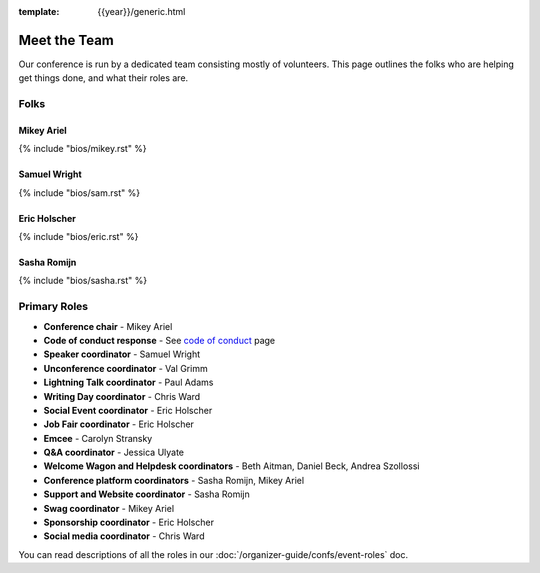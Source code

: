 :template: {{year}}/generic.html


Meet the Team
=============

Our conference is run by a dedicated team consisting mostly of volunteers.
This page outlines the folks who are helping get things done, and what their roles are.

Folks
-----

Mikey Ariel
~~~~~~~~~~~

{% include "bios/mikey.rst" %}

Samuel Wright
~~~~~~~~~~~~~

{% include "bios/sam.rst" %}

Eric Holscher
~~~~~~~~~~~~~

{% include "bios/eric.rst" %}

Sasha Romijn
~~~~~~~~~~~~

{% include "bios/sasha.rst" %}

Primary Roles
-------------

* **Conference chair** - Mikey Ariel
* **Code of conduct response** - See `code of conduct </code-of-conduct/#reporting-and-contact-information>`_ page
* **Speaker coordinator** - Samuel Wright
* **Unconference coordinator** - Val Grimm
* **Lightning Talk coordinator** - Paul Adams
* **Writing Day coordinator** - Chris Ward
* **Social Event coordinator** - Eric Holscher
* **Job Fair coordinator** - Eric Holscher
* **Emcee** - Carolyn Stransky
* **Q&A coordinator** - Jessica Ulyate
* **Welcome Wagon and Helpdesk coordinators** - Beth Aitman, Daniel Beck, Andrea Szollossi
* **Conference platform coordinators** - Sasha Romijn, Mikey Ariel
* **Support and Website coordinator** - Sasha Romijn
* **Swag coordinator** - Mikey Ariel
* **Sponsorship coordinator** - Eric Holscher
* **Social media coordinator** - Chris Ward

You can read descriptions of all the roles in our :doc:`/organizer-guide/confs/event-roles` doc.
